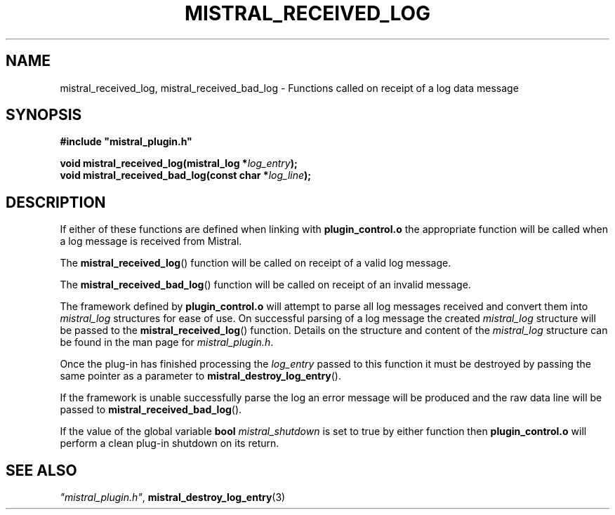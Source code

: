 .TH MISTRAL_RECEIVED_LOG 3 2016-06-16 Ellexus "Mistral Plug-in Programmer's Manual"
.SH NAME
mistral_received_log, mistral_received_bad_log \- Functions called on
receipt of a log data message
.SH SYNOPSIS
.nf
.B #include """mistral_plugin.h"""
.sp
.BI "void mistral_received_log(mistral_log *" log_entry ");"
.BI "void mistral_received_bad_log(const char *" log_line ");"
.fi
.SH DESCRIPTION
If either of these functions are defined when linking with
\fBplugin_control.o\fP the appropriate function will be called when a
log message is received from Mistral.
.LP
The \fBmistral_received_log\fP() function will be called on receipt
of a valid log message.
.LP
The \fBmistral_received_bad_log\fP() function will be called on receipt
of an invalid message.
.LP
The framework defined by \fBplugin_control.o\fP will attempt to parse
all log messages received and convert them into \fImistral_log\fP
structures for ease of use.
On successful parsing of a log message the created \fImistral_log\fP
structure will be passed to the \fBmistral_received_log\fP() function.
Details on the structure and content of the \fImistral_log\fP structure
can be found in the man page for \fImistral_plugin.h\fP.
.LP
Once the plug-in has finished processing the \fIlog_entry\fP passed to
this function it must be destroyed by passing the same pointer as a
parameter to \fBmistral_destroy_log_entry\fP().
.LP
If the framework is unable successfully parse the log an error message
will be produced and the raw data line will be passed to
\fBmistral_received_bad_log\fP().
.LP
If the value of the global variable \fBbool\fP \fImistral_shutdown\fP is
set to true by either function then \fBplugin_control.o\fP will perform
a clean plug-in shutdown on its return.
.LP
.SH "SEE ALSO"
\fI"mistral_plugin.h"\fP, \fBmistral_destroy_log_entry\fP(3)

